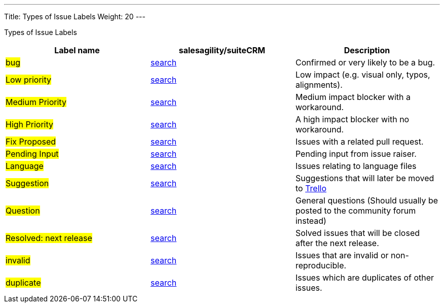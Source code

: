 ---
Title: Types of Issue Labels
Weight: 20
---

Types of Issue Labels
|===
|Label name |salesagility/suiteCRM |Description

|#bug#
|https://github.com/salesagility/SuiteCRM/labels/bug[search]
|Confirmed or very likely to be a bug.

|#Low priority#
|https://github.com/salesagility/SuiteCRM/labels/bug[search]
|Low impact (e.g. visual only, typos, alignments).

|#Medium Priority#
|https://github.com/salesagility/SuiteCRM/labels/bug[search]
|Medium impact blocker with a workaround.

|#High Priority#
|https://github.com/salesagility/SuiteCRM/labels/bug[search]
|A high impact blocker with no workaround.

|#Fix Proposed#
|https://github.com/salesagility/SuiteCRM/labels/bug[search]
|Issues with a related pull request.

|#Pending Input#
|https://github.com/salesagility/SuiteCRM/labels/bug[search]
|Pending input from issue raiser.

|#Language#
|https://github.com/salesagility/SuiteCRM/labels/bug[search]
|Issues relating to language files

|#Suggestion#
|https://github.com/salesagility/SuiteCRM/labels/bug[search]
|Suggestions that will later be moved to https://trello.com/b/Ht7LbMqw/suitecrm-suggestion-box[Trello]

|#Question#
|https://github.com/salesagility/SuiteCRM/labels/bug[search]
|General questions (Should usually be posted to the community forum instead)

|#Resolved: next release#
|https://github.com/salesagility/SuiteCRM/labels/bug[search]
|Solved issues that will be closed after the next release.

|#invalid#
|https://github.com/salesagility/SuiteCRM/labels/bug[search]
|Issues that are invalid or non-reproducible.

|#duplicate#
|https://github.com/salesagility/SuiteCRM/labels/bug[search]
|Issues which are duplicates of other issues.
|===